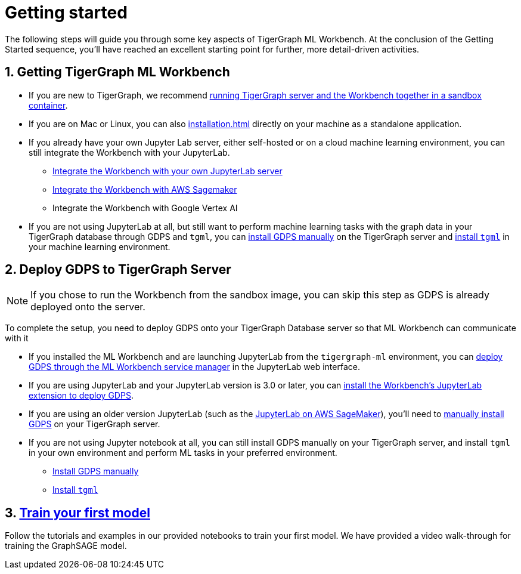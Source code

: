 = Getting started
:sectnums:

The following steps will guide you through some key aspects of TigerGraph ML Workbench.
At the conclusion of the Getting Started sequence, you’ll have reached an excellent starting point for further, more detail-driven activities.

== Getting TigerGraph ML Workbench
* If you are new to TigerGraph, we recommend xref:sandbox.adoc[running TigerGraph server and the Workbench together in a sandbox container].
* If you are on Mac or Linux, you can also xref:installation.adoc[] directly on your machine as a standalone application.
* If you already have your own Jupyter Lab server, either self-hosted or on a cloud machine learning environment, you can still integrate the Workbench with your JupyterLab.
** xref:jupyterlab-server/self-hosted.adoc[Integrate the Workbench with your own JupyterLab server]
** xref:jupyterlab-server/sagemaker.adoc[Integrate the Workbench with AWS Sagemaker]
** Integrate the Workbench with Google Vertex AI
* If you are not using JupyterLab at all, but still want to perform machine learning tasks with the graph data in your TigerGraph database through GDPS and `tgml`, you can xref:advanced-setup.adoc#_install_gdps[install GDPS manually] on the TigerGraph server and xref:advanced-setup.adoc#_install_tgml[install `tgml`] in your machine learning environment.


== Deploy GDPS to TigerGraph Server
NOTE: If you chose to run the Workbench from the sandbox image, you can skip this step as GDPS is already deployed onto the server.

To complete the setup, you need to deploy GDPS onto your TigerGraph Database server so that ML Workbench can communicate with it

* If you installed the ML Workbench and are launching JupyterLab from the `tigergraph-ml` environment, you can xref:deploy-gdps.adoc[deploy GDPS through the ML Workbench service manager] in the JupyterLab web interface.
* If you are using JupyterLab and your JupyterLab version is 3.0 or later, you can xref:jupyterlab-server/self-hosted.adoc[install the Workbench's JupyterLab extension to deploy GDPS].
* If you are using an older version JupyterLab (such as the xref:jupyterlab-server/sagemaker.adoc[JupyterLab on AWS SageMaker]), you'll need to xref:advanced-setup.adoc#_install_gdps[manually install GDPS] on your TigerGraph server.
* If you are not using Jupyter notebook at all, you can still install GDPS manually on your TigerGraph server, and install `tgml` in your own environment and perform ML tasks in your preferred environment.
** xref:advanced-setup.adoc#_install_gdps[Install GDPS manually]
** xref:advanced-setup.adoc#_install_tgml[Install `tgml`]

== xref:tutorials:index.adoc[Train your first model]
Follow the tutorials and examples in our provided notebooks to train your first model.
We have provided a video walk-through for training the GraphSAGE model.